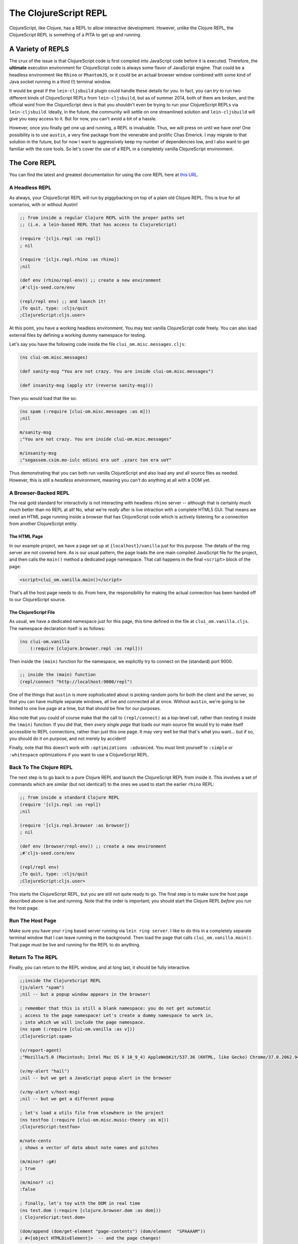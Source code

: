*************************
The ClojureScript REPL
*************************

ClojureScript, like Clojure, has a REPL to allow interactive development.
However, unlike the Clojure REPL, the ClojureScript REPL is something of a PITA
to get up and running. 


A Variety of REPLS
=======================

The crux of the issue is that ClojureScript code is first compiled into
JavaScript code before it is executed. Therefore, the **ultimate** execution
environment for ClojureScript code is always some flavor of JavaScript
engine. That could be a headless environment like ``Rhino`` or ``PhantomJS``, or it
could be an actual browser window combined with some kind of Java socket running
in a third (!) terminal window.

It would be great if the ``lein-cljsbuild`` plugin could handle these details
for you. In fact, you can *try* to run two different kinds of ClojureScript
REPLs from ``lein-cljsbuild``, but as of summer 2014, both of them are broken,
and the official word from the ClojureScript devs is that you shouldn't even be
trying to run your ClojureScript REPLs via ``lein-cljsbuild``. Ideally, in the
future, the community will settle on one streamlined solution and
``lein-cljsbuild`` will give you easy access to it. But for now, you can't avoid
a bit of a hassle.

However, once you finally get one up and
running, a REPL is invaluable. Thus, we will press on until we have one! One
possibility is to use ``austin``, a very fine package from the venerable and
prolific Chas Emerick. I may migrate to that solution in the future, but for now
I want to aggressively keep my number of dependencies low, and I also want to
get familiar with the core tools. So let's cover the use of a REPL in a
completely vanilla ClojureScript environment. 



The Core REPL
===========================

You can find the latest and greatest documentation for using the core
REPL here at `this URL`_.

.. _`this URL`: https://github.com/clojure/clojurescript/wiki/The-REPL-and-Evaluation-Environments


A Headless REPL
-----------------

As always, your ClojureScript REPL will run by piggybacking on top of a plain
old Clojure REPL. This is true for all scenarios, with or without Austin!

.. code-block:: clojure

    ;; from inside a regular Clojure REPL with the proper paths set
    ;; (i.e. a lein-based REPL that has access to ClojureScript)

    (require '[cljs.repl :as repl])
    ; nil
    
    (require '[cljs.repl.rhino :as rhino]) 
    ;nil

    (def env (rhino/repl-env)) ;; create a new environment
    ;#'cljs-seed.core/env

    (repl/repl env) ;; and launch it!
    ;To quit, type: :cljs/quit
    ;ClojureScript:cljs.user>

At this point, you have a working headless environment. You may test
vanilla ClojureScript code freely. You can also load external files by defining
a working dummy namespace for testing.

Let's say you have the following code inside the file
``clui_om.misc.messages.cljs``:

.. code-block:: clojure

    (ns clui-om.misc.messages)

    (def sanity-msg "You are not crazy. You are inside clui-om.misc.messages")   

    (def insanity-msg (apply str (reverse sanity-msg)))


Then you would load that like so:

.. code-block:: clojure

    (ns spam (:require [clui-om.misc.messages :as m])) 
    ;nil

    m/sanity-msg
    ;"You are not crazy. You are inside clui-om.misc.messages"

    m/insanity-msg
    ;"segassem.csim.mo-iulc edisni era uoY .yzarc ton era uoY"
    
Thus demonstrating that you can both run vanilla ClojureScript and also load any
and all source files as needed. However, this is still a *headless* environment,
meaning you can't do anything at all with a DOM yet. 


A Browser-Backed REPL
-----------------------------

The real gold standard for interactivity is not interacting with headless
``rhino`` server -- although that is certainly much much better than no REPL at
all! No, what we're *really* after is live intraction with a complete HTML5 GUI.
That means we need an HTML page running inside a browser that has ClojureScript
code which is actively listening for a connection from another ClojureScript
entity. 


The HTML Page
.................................

In our example project, we have a page set up at ``{localhost}/vanilla`` just for
this purpose. The details of the ring server are not covered here. As is our
usual pattern, the page loads the one main compiled JavaScript file for the
project, and then calls the ``main()`` method a dedicated page 
namespace. That call happens in the final ``<script>`` block of the page:

.. code-block:: html

    <script>clui_om.vanilla.main()</script>

That's all the host page needs to do. From here, the responsibility for making
the actual connection has been handed off to our ClojureScript source.


The ClojureScript File
.................................

As usual, we have a dedicated namespace just for this page, this time defined
in the file at ``clui_om.vanilla.cljs``. The namespace declaration
itself is as follows:

.. code-block:: clojure

    (ns clui-om.vanilla 
        (:require [clojure.browser.repl :as repl]))

Then inside the ``(main)`` function for the namespace, we explicitly try to
connect on the (standard) port 9000. 

.. code-block:: clojure

    ;; inside the (main) function
    (repl/connect "http://localhost:9000/repl")    

One of the things that ``austin`` is more sophisticated about is picking random
ports for both the client and the server, so that you can have multiple separate
windows, all live and connected all at once. Without ``austin``, we're going to
be limited to one live page at a time, but that should be fine for our purposes.

Also note that you could of course make that the call to ``(repl/connect)`` as a
top-level call, rather than nesting it inside the ``(main)`` function. If
you did that, then *every single page* that loads our main source file would try
to make itself accessible to REPL connections, rather than just this one page. It
may very well be that that's what you want... but if so, you should do it on
purpose, and not merely by accident! 

Finally, note that this doesn't work with ``:optimizations :advanced``. You
must limit yourself to ``:simple`` or ``:whitespace`` optimizations if you
want to use a ClojureScript REPL.


Back To The Clojure REPL
----------------------------

The next step is to go back to a pure Clojure REPL and launch the ClojureScript
REPL from inside it. This involves a set of commands which are similar (but not
identical!) to the ones we used to start the earlier ``rhino`` REPL:

.. code-block:: clojure

    ;; from inside a standard Clojure REPL
    (require '[cljs.repl :as repl])
    ;nil
 
    (require '[cljs.repl.browser :as browser])
    ; nil

    (def env (browser/repl-env)) ;; create a new environment
    ;#'cljs-seed.core/env

    (repl/repl env)
    ;To quit, type: :cljs/quit
    ;ClojureScript:cljs.user> 


This starts the ClojureScript REPL, but you are still not quite ready to go. The
final step is to make sure the host page described above is live and running.
Note that the order is important; you should start the Clojure REPL *before* you
run the host page. 


Run The Host Page
---------------------

Make sure you have your ``ring`` based server running via ``lein ring server``.
I like to do this in a completely separate terminal window that I can leave
running in the background. Then load the page that calls
``clui_om.vanilla.main()``. That page must be live and running for the REPL
to do anything. 


Return To The REPL
------------------------

Finally, you can return to the REPL window, and at long last, it should be fully
interactive. 

.. code-block:: clojure

    ;;inside the ClojureScript REPL
    (js/alert "spam")
    ;nil -- but a popup window appears in the browser!

    ; remember that this is still a blank namespace: you do not get automatic
    ; access to the page namespace! Let's create a dummy namespace to work in,
    ; into which we will include the page namespace.
    (ns spam (:require [clui-om.vanilla :as v]))
    ;ClojureScript:spam>
    
    (v/report-agent)
    ;"Mozilla/5.0 (Macintosh; Intel Mac OS X 10_9_4) AppleWebKit/537.36 (KHTML, like Gecko) Chrome/37.0.2062.94 Safari/537.36"

    (v/my-alert "hail")
    ;nil -- but we get a JavaScript popup alert in the browser

    (v/my-alert v/host-msg) 
    ;nil -- but we get a different popup

    ; let's load a utils file from elsewhere in the project
    (ns testfoo (:require [clui-om.misc.music-theory :as m]))
    ;ClojureScript:testfoo>

    m/note-cents
    ; shows a vector of data about note names and pitches

    (m/minor? :g#)
    ; true

    (m/minor? :c)
    :false

    ; finally, let's toy with the DOM in real time
    (ns test.dom (:require [clojure.browser.dom :as dom]))
    ; ClojureScript:test.dom>

    (dom/append (dom/get-element "page-contents") (dom/element  "SPAAAAM"))
    ; #<[object HTMLDivElement]>  -- and the page changes!


The most awkward part of all of this obviously the way we have to deal with
namespacing and external source files. In the main
documentation linked above, you can find a discussion of using the
``(load-file)`` and ``(load-namespace)`` functions to get smoother access to
multiple source files in a single REPL. 


Summary
-----------

So now we've seen all of the basics: loading external files, accessing the
symbols and functions from those files, spamming ourselves with popups, and
manipulating the DOM in real time. And all of it is completely doable without any
third-party tools other than ``lein`` and ``ring``.

All of the example code above only currently works on the ``vanilla`` page,
because that's the only page that currently imports ``clojure.browser.repl`` and
invokes ``repl/connect``. If you want to access the running DOM of any other
page, you must make the dedicated page namespace for that page do the same. And
without a tool like Austin, you will only be able to conveniently connect to one
page at a time.


Part II: Austin
=============================

.. note::

   This section is unfinished, and was originally intended for use with the
   ``cljs-seed`` project. Since ``clui-om`` is currently my most-modern pass at
   using ClojureScript, it's worth finishing up this section with all of the
   code snippets updated for use within ``clui-om`` instead of ``cljs-seed``. 


The ``austin`` project, by the venerable Chas Emerick, attempts to smooth over
the current chaos. It's installed like all other ``lein`` dependencies:

.. code-block:: clojure

    ;; inside project.clj -- most of the file omitted
    :plugins [
              ; other plugins elided
              [com.cemerick/austin "0.1.5"]
              ; ditto
             ]


In addition, you must *explicitly* add your ClojureScript source files to 
the main Clojure ``:source-paths`` and ``:test-source-paths`` maps. It's not
enough to specify them only in your ``cljsbuild`` section; ``austin`` needs to
see them in the main map:

.. code-block:: clojure

     ;; again inside project.clj
     :source-paths ["src" "src/clj" "src/cljs"]
     :test-paths ["test" "test/clj" "test/cljs"]


Finally, note that ``austin`` requires you to have a copy of *PhantomJS* installed and
available on your ``PATH`` via the standard command ``phantomjs``. If you
haven't done so already, you might as well make this globally available via
``homebrew``:

.. code-block:: bash

    (venv)$: brew search phantom
    #... various versions available

    (venv)$: brew upgrade phantomjs
    #... output elided

    (venv)$: phantomjs --version
    1.9.7

And now you are good to go! 


Running The REPL
====================

The ``austin`` ClojureScript REPL runs *inside* a standard Clojure ``nREPL``.
Note that the **nREPL** (aka the *network REPL*) is a standard Clojure tool, as
opposed to being some kind of ClojureScript-specific tool. When you launch a
REPL via ``lein``, you are launching an **nREPL** instance.

.. code-block:: bash

   (venv)$ : lein repl
   #... output elided
   nREPL server started on port 64193 on host 127.0.0.1 - nrepl://127.0.0.1:64193
   REPL-y 0.3.1
   Clojure 1.6.0
   #... more output elided
   
   cljs-seed.core=> 


Don't be fooled by the reference to ``cljs-seed.core``: this is still a standard
**Clojure** REPL environment, not a ClojureScript one! 


A Headless PhantomJS REPL
----------------------------------

Your ClojureScript REPL will piggyback on this underlying Clojure REPL. The
simplest way to do this is to evaluate ``(cemerick.austin.repls/exec)`` inside
this Clojure nREPL:

.. code-block:: bash

    cljs-seed.core=> (cemerick.austin.repls/exec)
    Browser-REPL ready @ http://localhost:64224/3400/repl/start
    Type `:cljs/quit` to stop the ClojureScript REPL
    nil
    cljs.user=> 

This has started a REPL that connects to a background ``phantomjs`` process. You 
can use the OSX Activity Monitor to watch the ``phantomjs`` process start and 
stop as you start and stop this ``austin`` REPL).

So *now* you are finally interacting with ClojureScript directly! You have your
Clojure REPL, and on top of that a ClojureScript REPL, all of which is
communicating with the Browser-REPL (on port 64224), via the nREPL server (on
port 64193). You also have a *PhantomJS* process running around in the
background somewhere. It's best not to dwell upon these details: the point is
that you can finally start using ClojureScript interactively!

However, though this is a big step forward, the ``phantomjs`` environment is
still limited: it has no access to a window or a DOM. You are free to test and
execute pure ClojureScript code in this environment, and you can even load
project ClojureScript source files into new namespaces here. But if you want to
do anything that involves interacting with an actual browser, the ``phantomjs``
environment cannot do the job.


A Blank Chrome REPL
---------------------------

Alternatively, you can start a REPL that uses (for example) your genuine
honest-to-god Chrome installation:

.. code-block:: clojure

   (cemerick.austin.repls/exec :exec-cmds ["open" "-ga" "/Applications/Google Chrome.app"])
   ;Browser-REPL ready @ http://localhost:64362/686/repl/start
   ;Type `:cljs/quit` to stop the ClojureScript REPL
   ;nil

Which will launch a new Chrome window, or add a new tab to your existing Chrome
window if Chrome is already running. Now your REPL has access to a 100% genuine
Chrome JavaScript runtime. Unlike the earlier ``phantomjs`` example, you have
access to all of the standard JavaScript constants like **js/window** and
**js/alert**:

.. code-block:: clojure

       (js/alert "Yo from Austin")
       ; nil, but an alert appears in the Chrome tab!

Although spamming yourself with popups never gets old, it's even better to be
able to load your project code into an actual browser environment. The simplest
way to do that is to create a brand new working namespace, using the
``:require`` keyword to bring in whatever source files you want to work with.
This only works because when we configured ``austin`` up above, we told it where
all of the source files for are project are. 

.. code-block:: clojure

   (ns spam (:require [cljs-seed.vanilla :as V]))
   ;nil

   (V/report-agent)
   ; window pops up a report of our user agent!

Note that we loaded the ``cljs-seed.vanilla`` Clojure namespace, which we don't
actually create in this part of the documentation. The point is that **any**
source files that exist anywhere in your project ``src`` can be installed into a
temporary namespace and toyed with at will. And not just toyed with, but *used
with a live browser window*. This is a *huge* step forward compared to a
headless ``phantomjs`` environment.

Note that if you change your source files while the browser and REPL are
running, you  will almost certainly require
some kind of special refresh/reload command; now would be a good time to review
the general topic of the ``(ns)`` macro and all of its various keywords in one
of your very fine Clojure books. 

So now we've seen two different ways to use Austin:

#. To connect to a ``phantomjs`` environment, giving you full access to a pure
   ClojureScript environment, but without any DOM or window access of any kind.
   You can load your own project source files, but you won't be able to
   demonstrate any functions that use the DOM or windows. 

#. To connect to a true Chrome window, giving you all of the above, plus access
   to a true window environment. That means you can use more of your code
   (popping up alerts, detecting the user agent etctera), but you still don't
   have access to actual HTML pages.


A Genuine Web Page REPL
-------------------------------

The final, most advanced way to use ``austin`` is to connect to your actual
web pages, as served from (for example) a ``ring`` server. This will allow you
to drive your actual, integrated HTML5 UI from the ClojureScript REPL. This is
the ultimate holy grail of ClojureScript REPLing. 

*TODO*: Finish this! See the last 3 minutes of the video tutorial on the main
``austin`` github page. His example isn't directly applicable to this project,
but he has sample code for his demo project, and it should be easily adaptable. 

*NOTE*: the examples in the sample project all require the web server to be
running as a background thread in the same window as your REPL. This doesn't
seem to me to be as genuine a test as it is to have the server and REPL
completely separate. 





